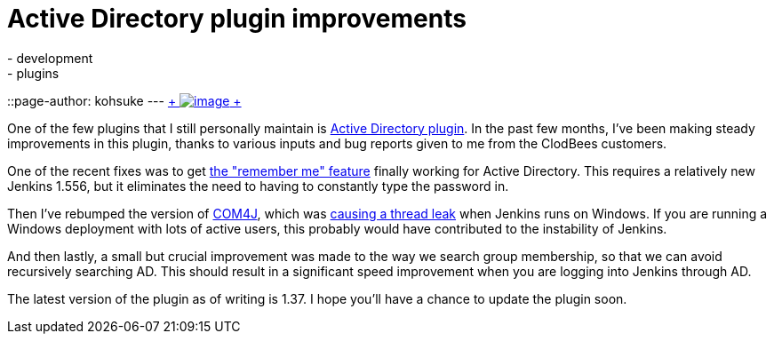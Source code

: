 = Active Directory plugin improvements
:nodeid: 462
:created: 1397664000
:tags:
  - development
  - plugins
::page-author: kohsuke
---
https://en.wikipedia.org/wiki/Active_Directory[ +
image:https://upload.wikimedia.org/wikipedia/commons/thumb/9/9b/Active-directory.svg/170px-Active-directory.svg.png[image] +
] +


One of the few plugins that I still personally maintain is https://wiki.jenkins.io/display/JENKINS/Active+Directory+plugin[Active Directory plugin]. In the past few months, I've been making steady improvements in this plugin, thanks to various inputs and bug reports given to me from the ClodBees customers. +

One of the recent fixes was to get https://issues.jenkins.io/browse/JENKINS-9258[the "remember me" feature] finally working for Active Directory. This requires a relatively new Jenkins 1.556, but it eliminates the need to having to constantly type the password in. +

Then I've rebumped the version of https://github.com/kohsuke/com4j[COM4J], which was https://issues.jenkins.io/browse/JENKINS-16429[causing a thread leak] when Jenkins runs on Windows. If you are running a Windows deployment with lots of active users, this probably would have contributed to the instability of Jenkins. +

And then lastly, a small but crucial improvement was made to the way we search group membership, so that we can avoid recursively searching AD. This should result in a significant speed improvement when you are logging into Jenkins through AD. +

The latest version of the plugin as of writing is 1.37. I hope you'll have a chance to update the plugin soon. +
